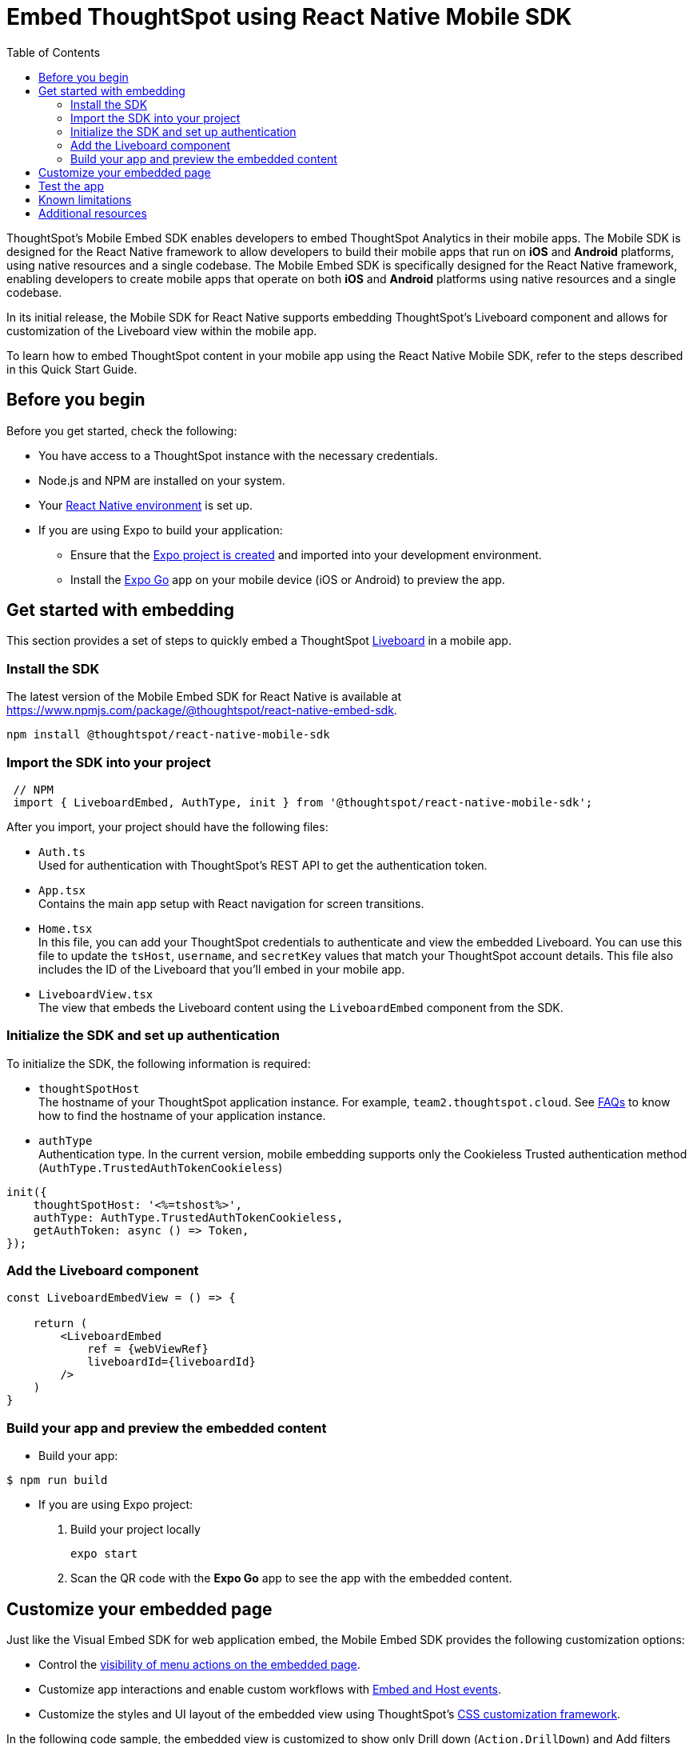 = Embed ThoughtSpot using React Native Mobile SDK
:toc: true
:toclevels: 2

:page-title: Embed ThoughtSpot with mobile SDK
:page-pageid: embed-ts-mobile-react-native
:page-description: Using mobile SDK, you can now embed ThoughtSpot in your mobile apps

ThoughtSpot's Mobile Embed SDK enables developers to embed ThoughtSpot Analytics in their mobile apps. The Mobile SDK is designed for the React Native framework to allow developers to build their mobile apps that run on *iOS* and *Android* platforms, using native resources and a single codebase. The Mobile Embed SDK is specifically designed for the React Native framework, enabling developers to create mobile apps that operate on both *iOS* and *Android* platforms using native resources and a single codebase.

In its initial release, the Mobile SDK for React Native supports embedding ThoughtSpot’s Liveboard component and allows for customization of the Liveboard view within the mobile app.

To learn how to embed ThoughtSpot content in your mobile app using the React Native Mobile SDK, refer to the steps described in this Quick Start Guide.

== Before you begin

Before you get started, check the following:

* You have access to a ThoughtSpot instance with the necessary credentials.
* Node.js and NPM are installed on your system.
* Your link:https://reactnative.dev/docs/environment-setup[React Native environment, window=_blank] is set up.
* If you are using Expo to build your application:
** Ensure that the link:https://docs.expo.dev/tutorial/create-your-first-app/[Expo project is created, window=_blank] and imported into your development environment.
** Install the link:https://expo.dev/go[Expo Go, window=_blank] app on your mobile device (iOS or Android) to preview the app.

== Get started with embedding
This section provides a set of steps to quickly embed a ThoughtSpot xref:faqs.adoc#lbDef[Liveboard] in a mobile app.

=== Install the SDK

The latest version of the Mobile Embed SDK for React Native is available at link:https://www.npmjs.com/package/@thoughtspot/react-native-embed-sdk[https://www.npmjs.com/package/@thoughtspot/react-native-embed-sdk].

[source,console]
----
npm install @thoughtspot/react-native-mobile-sdk
----

=== Import the SDK into your project

[source,JavaScript]
----
 // NPM
 import { LiveboardEmbed, AuthType, init } from '@thoughtspot/react-native-mobile-sdk';
----

After you import, your project should have the following files:

* `Auth.ts` +
Used for authentication with ThoughtSpot's REST API to get the authentication token.
* `App.tsx` +
Contains the main app setup with React navigation for screen transitions.
* `Home.tsx` +
In this file, you can add your ThoughtSpot credentials to authenticate and view the embedded Liveboard. You can  use this file to update the `tsHost`, `username`, and `secretKey` values that match your ThoughtSpot account details. This file also includes the ID of the Liveboard that you'll embed in your mobile app.
* `LiveboardView.tsx` +
The view that embeds the Liveboard content using the `LiveboardEmbed` component from the SDK.

=== Initialize the SDK and set up authentication

To initialize the SDK, the following information is required:

* `thoughtSpotHost` +
The hostname of your ThoughtSpot application instance. For example, `team2.thoughtspot.cloud`. See xref:faqs.adoc#tsHostName[FAQs] to know how to find the hostname of your application instance.
* `authType` +
Authentication type. In the current version, mobile embedding supports only the Cookieless Trusted authentication method (`AuthType.TrustedAuthTokenCookieless`)

[source,TypeScript]
----
init({
    thoughtSpotHost: '<%=tshost%>',
    authType: AuthType.TrustedAuthTokenCookieless,
    getAuthToken: async () => Token,
});
----

=== Add the Liveboard component

[source,TypeScript]
----
const LiveboardEmbedView = () => {

    return (
        <LiveboardEmbed
            ref = {webViewRef}
            liveboardId={liveboardId}
        />
    )
}
----

=== Build your app and preview the embedded content

* Build your app:
[,bash]
----
$ npm run build
----

* If you are using Expo project:
+
. Build your project locally
+
[,bash]
----
expo start
----
. Scan the QR code with the *Expo Go* app to see the app with the embedded content.

== Customize your embedded page
Just like the Visual Embed SDK for web application embed, the Mobile Embed SDK provides the following customization options:

* Control the xref:embed-actions.adoc[visibility of menu actions on the embedded page].
* Customize app interactions and enable custom workflows with xref:embed-events.adoc[Embed and Host events].
* Customize the styles and UI layout of the embedded view using ThoughtSpot's xref:css-customization.adoc[CSS customization framework].

In the following code sample, the embedded view is customized to show only Drill down (`Action.DrillDown`) and Add filters (`Action.AddFilter`) actions. This code also includes embed events that register event listeners to log data or trigger a response from the app.

[source,typescript]
----
import React, { useRef, useState } from 'react';
import { StyleSheet, View, Text, Alert, TouchableOpacity } from 'react-native';
import { Action, HostEvent, LiveboardEmbed } from '@thoughtspot/react-native-embed-sdk';

export const LiveboardView = ({ navigation, route }) => {
  const { viewConfig } = route.params;
  const [loading, setLoading] = useState(true);
  const webViewRef = useRef(null);

  const reloadView = () => {
    if (webViewRef?.current) {
      webViewRef.current.trigger(HostEvent.Reload);
    }
  };

  const goBack = () => {
    if (webViewRef?.current) {
      webViewRef.current.trigger(HostEvent.Share);
    }
  };

  return (
    <View style={styles.embedContainer}>
      <LiveboardEmbed
        ref={webViewRef}
        liveboardId={viewConfig.liveboardId}
        onAuthInit={() => setLoading(false)}
        onError={(error) => Alert.alert("Error", `Error: ${JSON.stringify(error)}`)}
        onLiveboardRendered={() => Alert.alert("Success", "Liveboard Rendered")}
        visibleActions={[Action.DrillDown, Action.AddFilter]}
        fullHeight={true}
      />
      {/* Optional buttons to reload or go back */}
      <TouchableOpacity onPress={reloadView} style={styles.button}>
        <Text>Reload View</Text>
      </TouchableOpacity>

      <TouchableOpacity onPress={goBack} style={styles.button}>
        <Text>Go Back</Text>
      </TouchableOpacity>
    </View>
  );
};

const styles = StyleSheet.create({
  embedContainer: {
    flex: 1,
    justifyContent: 'center',
    alignItems: 'center',
  },
  button: {
    marginTop: 20,
    padding: 10,
    backgroundColor: '#007bff',
    borderRadius: 5,
  },
});
----

== Test the app

Once the app is running, you can enter your ThoughtSpot credentials to authenticate. After successful authentication, it will navigate to the `LiveboardView`, where you can interact with the embedded Liveboard.

<Add screenshots of the Liveboard view and customized content>


== Known limitations

<List feature limitations, styles, events and action customization options that are not available /work as expected>.


== Additional resources

* link:https://github.com/@thoughtspot/react-native-embed-sdk[Mobile Embed SDK (React Native) GitHub Repository, window=_blank]
* link:https://snack.expo.dev/@git/github.com/thoughtspot/developer-examples:mobile/react-native-embed-sdk[Expo code sandbox, window=_blank]
